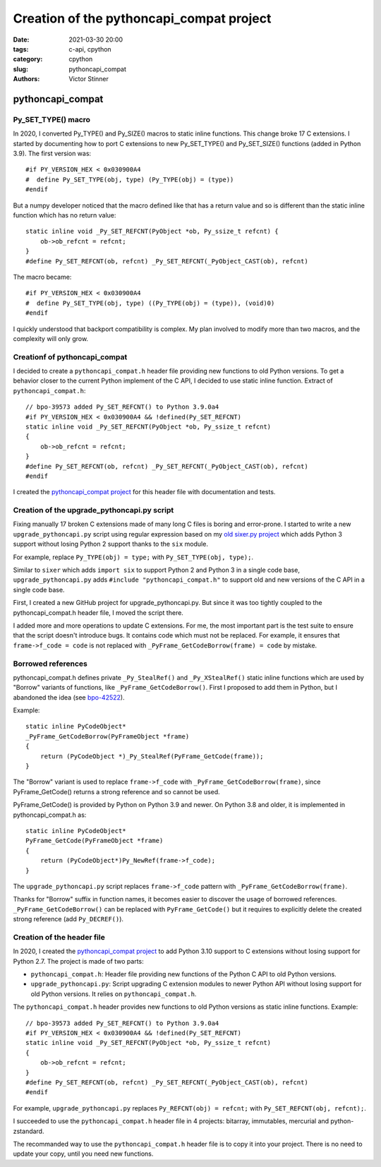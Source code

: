 +++++++++++++++++++++++++++++++++++++++++
Creation of the pythoncapi_compat project
+++++++++++++++++++++++++++++++++++++++++

:date: 2021-03-30 20:00
:tags: c-api, cpython
:category: cpython
:slug: pythoncapi_compat
:authors: Victor Stinner

pythoncapi_compat
=================

Py_SET_TYPE() macro
-------------------

In 2020, I converted Py_TYPE() and Py_SIZE() macros to static inline functions.
This change broke 17 C extensions. I started by documenting how to port C
extensions to new Py_SET_TYPE() and Py_SET_SIZE() functions (added in Python
3.9). The first version was::

    #if PY_VERSION_HEX < 0x030900A4
    #  define Py_SET_TYPE(obj, type) (Py_TYPE(obj) = (type))
    #endif

But a numpy developer noticed that the macro defined like that has a return
value and so is different than the static inline function which has no return
value::

    static inline void _Py_SET_REFCNT(PyObject *ob, Py_ssize_t refcnt) {
        ob->ob_refcnt = refcnt;
    }
    #define Py_SET_REFCNT(ob, refcnt) _Py_SET_REFCNT(_PyObject_CAST(ob), refcnt)

The macro became::

    #if PY_VERSION_HEX < 0x030900A4
    #  define Py_SET_TYPE(obj, type) ((Py_TYPE(obj) = (type)), (void)0)
    #endif

I quickly understood that backport compatibility is complex. My plan involved
to modify more than two macros, and the complexity will only grow.

Creationf of pythoncapi_compat
------------------------------

I decided to create a ``pythoncapi_compat.h`` header file providing new
functions to old Python versions. To get a behavior closer to the current
Python implement of the C API, I decided to use static inline function. Extract
of ``pythoncapi_compat.h``::

    // bpo-39573 added Py_SET_REFCNT() to Python 3.9.0a4
    #if PY_VERSION_HEX < 0x030900A4 && !defined(Py_SET_REFCNT)
    static inline void _Py_SET_REFCNT(PyObject *ob, Py_ssize_t refcnt)
    {
        ob->ob_refcnt = refcnt;
    }
    #define Py_SET_REFCNT(ob, refcnt) _Py_SET_REFCNT(_PyObject_CAST(ob), refcnt)
    #endif

I created the `pythoncapi_compat project
<https://github.com/pythoncapi/pythoncapi_compat>`_ for this header file with
documentation and tests.

Creation of the upgrade_pythoncapi.py script
--------------------------------------------

Fixing manually 17 broken C extensions made of many long C files is boring and
error-prone. I started to write a new ``upgrade_pythoncapi.py`` script using
regular expression based on my `old sixer.py project
<https://github.com/vstinner/sixer>`_ which adds Python 3 support without
losing Python 2 support thanks to the ``six`` module.

For example, replace ``Py_TYPE(obj) = type;`` with ``Py_SET_TYPE(obj, type);``.

Similar to ``sixer`` which adds ``import six`` to support Python 2 and Python 3
in a single code base, ``upgrade_pythoncapi.py`` adds ``#include
"pythoncapi_compat.h"`` to support old and new versions of the C API in a
single code base.

First, I created a new GitHub project for upgrade_pythoncapi.py. But since it
was too tightly coupled to the pythoncapi_compat.h header file, I moved the
script there.

I added more and more operations to update C extensions. For me, the most
important part is the test suite to ensure that the script doesn't introduce
bugs. It contains code which must not be replaced. For example, it ensures that
``frame->f_code = code`` is not replaced with ``_PyFrame_GetCodeBorrow(frame) =
code`` by mistake.

Borrowed references
-------------------

pythoncapi_compat.h defines private ``_Py_StealRef()`` and ``_Py_XStealRef()``
static inline functions which are used by "Borrow" variants of functions, like
``_PyFrame_GetCodeBorrow()``. First I proposed to add them in Python, but I
abandoned the idea (see `bpo-42522 <https://bugs.python.org/issue42522>`_).

Example::

    static inline PyCodeObject*
    _PyFrame_GetCodeBorrow(PyFrameObject *frame)
    {
        return (PyCodeObject *)_Py_StealRef(PyFrame_GetCode(frame));
    }

The "Borrow" variant is used to replace ``frame->f_code`` with ``_PyFrame_GetCodeBorrow(frame)``,
since PyFrame_GetCode() returns a strong reference and so cannot be used.

PyFrame_GetCode() is provided by Python on Python 3.9 and newer. On Python 3.8
and older, it is implemented in pythoncapi_compat.h as::

    static inline PyCodeObject*
    PyFrame_GetCode(PyFrameObject *frame)
    {
        return (PyCodeObject*)Py_NewRef(frame->f_code);
    }

The ``upgrade_pythoncapi.py`` script replaces ``frame->f_code`` pattern with
``_PyFrame_GetCodeBorrow(frame)``.

Thanks for "Borrow" suffix in function names, it becomes easier to discover
the usage of borrowed references. ``_PyFrame_GetCodeBorrow()`` can be replaced
with ``PyFrame_GetCode()`` but it requires to explicitly delete the created
strong reference (add ``Py_DECREF()``).


Creation of the header file
---------------------------

In 2020, I created the `pythoncapi_compat project
<https://github.com/pythoncapi/pythoncapi_compat>`_ to add Python 3.10 support
to C extensions without losing support for Python 2.7. The project is made of
two parts:

* ``pythoncapi_compat.h``: Header file providing new functions of the Python C
  API to old Python versions.
* ``upgrade_pythoncapi.py``: Script upgrading C extension modules to newer
  Python API without losing support for old Python versions. It relies on
  ``pythoncapi_compat.h``.

The ``pythoncapi_compat.h`` header provides new functions to old Python
versions as static inline functions. Example::

    // bpo-39573 added Py_SET_REFCNT() to Python 3.9.0a4
    #if PY_VERSION_HEX < 0x030900A4 && !defined(Py_SET_REFCNT)
    static inline void _Py_SET_REFCNT(PyObject *ob, Py_ssize_t refcnt)
    {
        ob->ob_refcnt = refcnt;
    }
    #define Py_SET_REFCNT(ob, refcnt) _Py_SET_REFCNT(_PyObject_CAST(ob), refcnt)
    #endif

For example, ``upgrade_pythoncapi.py`` replaces ``Py_REFCNT(obj) = refcnt;``
with ``Py_SET_REFCNT(obj, refcnt);``.

I succeeded to use the ``pythoncapi_compat.h`` header file in 4 projects:
bitarray, immutables, mercurial and python-zstandard.

The recommanded way to use the ``pythoncapi_compat.h`` header file is to copy
it into your project. There is no need to update your copy, until you need new
functions.
